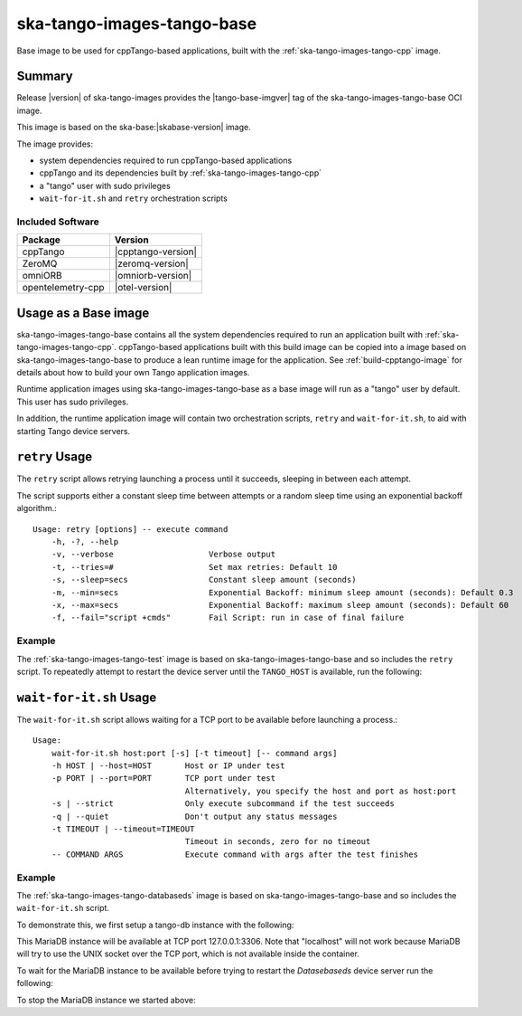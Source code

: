 .. _ska-tango-images-tango-base:

===========================
ska-tango-images-tango-base
===========================

Base image to be used for cppTango-based applications, built with the
:ref:`ska-tango-images-tango-cpp` image.

Summary
-------

Release |version| of ska-tango-images provides the |tango-base-imgver| tag of
the ska-tango-images-tango-base OCI image.

This image is based on the ska-base:|skabase-version| image.

The image provides:

- system dependencies required to run cppTango-based applications
- cppTango and its dependencies built by :ref:`ska-tango-images-tango-cpp`
- a "tango" user with sudo privileges
- ``wait-for-it.sh`` and ``retry`` orchestration scripts

Included Software
*****************

.. list-table::
   :header-rows: 1

   * - Package
     - Version
   * - cppTango
     - |cpptango-version|
   * - ZeroMQ
     - |zeromq-version|
   * - omniORB
     - |omniorb-version|
   * - opentelemetry-cpp
     - |otel-version|

Usage as a Base image
---------------------

ska-tango-images-tango-base contains all the system dependencies required to run
an application built with :ref:`ska-tango-images-tango-cpp`.  cppTango-based
applications built with this build image can be copied into a image based on
ska-tango-images-tango-base to produce a lean runtime image for the application.
See :ref:`build-cpptango-image` for details about how to build your own Tango
application images.

Runtime application images using ska-tango-images-tango-base as a base image
will run as a "tango" user by default.  This user has sudo privileges.

In addition, the runtime application image will contain two orchestration
scripts, ``retry`` and ``wait-for-it.sh``, to aid with starting Tango device
servers.

``retry`` Usage
---------------

The ``retry`` script allows retrying launching a process until it succeeds,
sleeping in between each attempt.

The script supports either a constant sleep time between attempts or a random
sleep time using an exponential backoff algorithm.::

  Usage: retry [options] -- execute command
      -h, -?, --help
      -v, --verbose                    Verbose output
      -t, --tries=#                    Set max retries: Default 10
      -s, --sleep=secs                 Constant sleep amount (seconds)
      -m, --min=secs                   Exponential Backoff: minimum sleep amount (seconds): Default 0.3
      -x, --max=secs                   Exponential Backoff: maximum sleep amount (seconds): Default 60
      -f, --fail="script +cmds"        Fail Script: run in case of final failure

Example
*******

The :ref:`ska-tango-images-tango-test` image is based on
ska-tango-images-tango-base and so includes the ``retry`` script.  To repeatedly
attempt to restart the device server until the ``TANGO_HOST`` is available, run
the following:

.. code-block:: bash
   :substitutions:

   docker run --rm --net=host --env TANGO_HOST=$TANGO_HOST --entrypoint=retry \
      |oci-registry|/ska-tango-images-tango-test:|tango-test-imgver| \
      --tries=20 --sleep=1 TangoTest test

``wait-for-it.sh`` Usage
------------------------

The ``wait-for-it.sh`` script allows waiting for a TCP port to be available
before launching a process.::

  Usage:
      wait-for-it.sh host:port [-s] [-t timeout] [-- command args]
      -h HOST | --host=HOST       Host or IP under test
      -p PORT | --port=PORT       TCP port under test
                                  Alternatively, you specify the host and port as host:port
      -s | --strict               Only execute subcommand if the test succeeds
      -q | --quiet                Don't output any status messages
      -t TIMEOUT | --timeout=TIMEOUT
                                  Timeout in seconds, zero for no timeout
      -- COMMAND ARGS             Execute command with args after the test finishes

Example
*******

The :ref:`ska-tango-images-tango-databaseds` image is based on
ska-tango-images-tango-base and so includes the ``wait-for-it.sh`` script.

To demonstrate this, we first setup a tango-db instance with the following:

.. code-block:: bash
   :substitutions:

   docker run --name tango-db -p 3306:3306 --detach --rm \
      --env MYSQL_ROOT_PASSWORD=secret \
      --env MYSQL_PASSWORD=tango \
      --env MYSQL_USER=tango \
      --env MYSQL_DATABASE=tango \
      |oci-registry|/ska-tango-images-tango-db:|tango-db-imgver|

This MariaDB instance will be available at TCP port 127.0.0.1:3306. Note that
"localhost" will not work because MariaDB will try to use the UNIX socket over
the TCP port, which is not available inside the container.

To wait for the MariaDB instance to be available before trying to restart the
`Datasebaseds` device server run the following:

.. code-block:: bash
   :substitutions:

   docker run --rm --net=host \
      --env MYSQL_HOST=127.0.0.1:3306 \
      --env MYSQL_DATABASE=tango \
      --env MYSQL_USER=tango \
      --env MYSQL_PASSWORD=tango \
      --entrypoint=wait-for-it.sh \
      |oci-registry|/ska-tango-images-tango-databaseds:|tango-databaseds-imgver| \
      --host=127.0.0.1 --port=3306 --timeout=60 -- Databaseds 2 -ORBendPoint giop:tcp::10000

To stop the MariaDB instance we started above:

.. code-block:: bash
   :substitutions:

   docker stop tango-db

